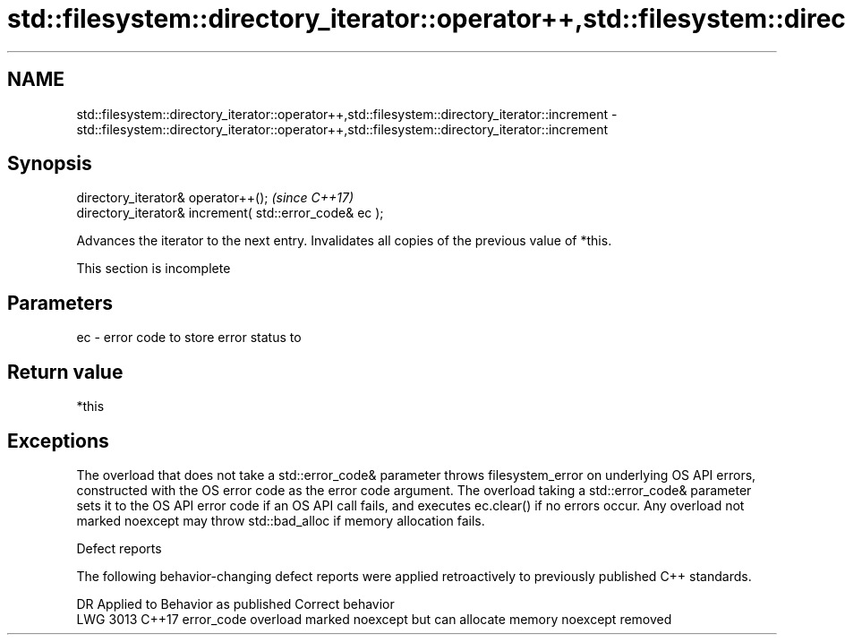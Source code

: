 .TH std::filesystem::directory_iterator::operator++,std::filesystem::directory_iterator::increment 3 "2020.03.24" "http://cppreference.com" "C++ Standard Libary"
.SH NAME
std::filesystem::directory_iterator::operator++,std::filesystem::directory_iterator::increment \- std::filesystem::directory_iterator::operator++,std::filesystem::directory_iterator::increment

.SH Synopsis
   directory_iterator& operator++();                      \fI(since C++17)\fP
   directory_iterator& increment( std::error_code& ec );

   Advances the iterator to the next entry. Invalidates all copies of the previous value of *this.

    This section is incomplete

.SH Parameters

   ec - error code to store error status to

.SH Return value

   *this

.SH Exceptions

   The overload that does not take a std::error_code& parameter throws filesystem_error on underlying OS API errors, constructed with the OS error code as the error code argument. The overload taking a std::error_code& parameter sets it to the OS API error code if an OS API call fails, and executes ec.clear() if no errors occur. Any overload not marked noexcept may throw std::bad_alloc if memory allocation fails.

  Defect reports

   The following behavior-changing defect reports were applied retroactively to previously published C++ standards.

      DR    Applied to                    Behavior as published                    Correct behavior
   LWG 3013 C++17      error_code overload marked noexcept but can allocate memory noexcept removed

